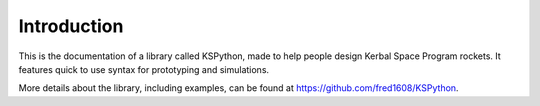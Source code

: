 Introduction
============


This is the documentation of a library called KSPython, made to help people design Kerbal Space Program rockets. It features quick to use syntax for prototyping and simulations. 

More details about the library, including examples, can be found at https://github.com/fred1608/KSPython.




